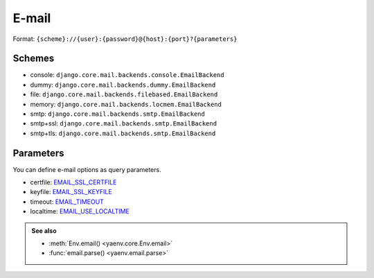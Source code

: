 E-mail
======

Format: ``{scheme}://{user}:{password}@{host}:{port}?{parameters}``

Schemes
-------

* console: ``django.core.mail.backends.console.EmailBackend``
* dummy: ``django.core.mail.backends.dummy.EmailBackend``
* file: ``django.core.mail.backends.filebased.EmailBackend``
* memory: ``django.core.mail.backends.locmem.EmailBackend``
* smtp: ``django.core.mail.backends.smtp.EmailBackend``
* smtp+ssl: ``django.core.mail.backends.smtp.EmailBackend``
* smtp+tls: ``django.core.mail.backends.smtp.EmailBackend``

Parameters
----------

You can define e-mail options as query parameters.

* certfile: EMAIL_SSL_CERTFILE_
* keyfile: EMAIL_SSL_KEYFILE_
* timeout: EMAIL_TIMEOUT_
* localtime: EMAIL_USE_LOCALTIME_

.. _EMAIL_SSL_CERTFILE:
   https://docs.djangoproject.com/en/stable/ref/settings/#std:setting-EMAIL_SSL_CERTFILE

.. _EMAIL_SSL_KEYFILE:
   https://docs.djangoproject.com/en/stable/ref/settings/#std:setting-EMAIL_SSL_KEYFILE

.. _EMAIL_TIMEOUT:
   https://docs.djangoproject.com/en/stable/ref/settings/#std:setting-EMAIL_TIMEOUT

.. _EMAIL_USE_LOCALTIME:
   https://docs.djangoproject.com/en/stable/ref/settings/#std:setting-EMAIL_USE_LOCALTIME

.. admonition:: See also

   * :meth:`Env.email() <yaenv.core.Env.email>`
   * :func:`email.parse() <yaenv.email.parse>`
